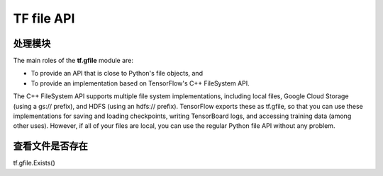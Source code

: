 TF file API
=============
处理模块
-------------
The main roles of the **tf.gfile** module are:

- To provide an API that is close to Python's file objects, and
- To provide an implementation based on TensorFlow's C++ FileSystem API.

The C++ FileSystem API supports multiple file system implementations, including local files, Google Cloud Storage (using a gs:// prefix), and HDFS (using an hdfs:// prefix). TensorFlow exports these as  tf.gfile, so that you can use these implementations for saving and loading checkpoints, writing TensorBoard logs, and accessing training data (among other uses). However, if all of your files are local, you can use the regular Python file API without any problem.

查看文件是否存在
-----------------
tf.gfile.Exists()